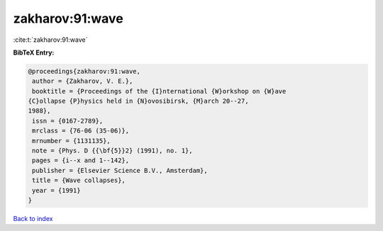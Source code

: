 zakharov:91:wave
================

:cite:t:`zakharov:91:wave`

**BibTeX Entry:**

.. code-block:: bibtex

   @proceedings{zakharov:91:wave,
    author = {Zakharov, V. E.},
    booktitle = {Proceedings of the {I}nternational {W}orkshop on {W}ave
   {C}ollapse {P}hysics held in {N}ovosibirsk, {M}arch 20--27,
   1988},
    issn = {0167-2789},
    mrclass = {76-06 (35-06)},
    mrnumber = {1131135},
    note = {Phys. D {{\bf{5}}2} (1991), no. 1},
    pages = {i--x and 1--142},
    publisher = {Elsevier Science B.V., Amsterdam},
    title = {Wave collapses},
    year = {1991}
   }

`Back to index <../By-Cite-Keys.html>`_
